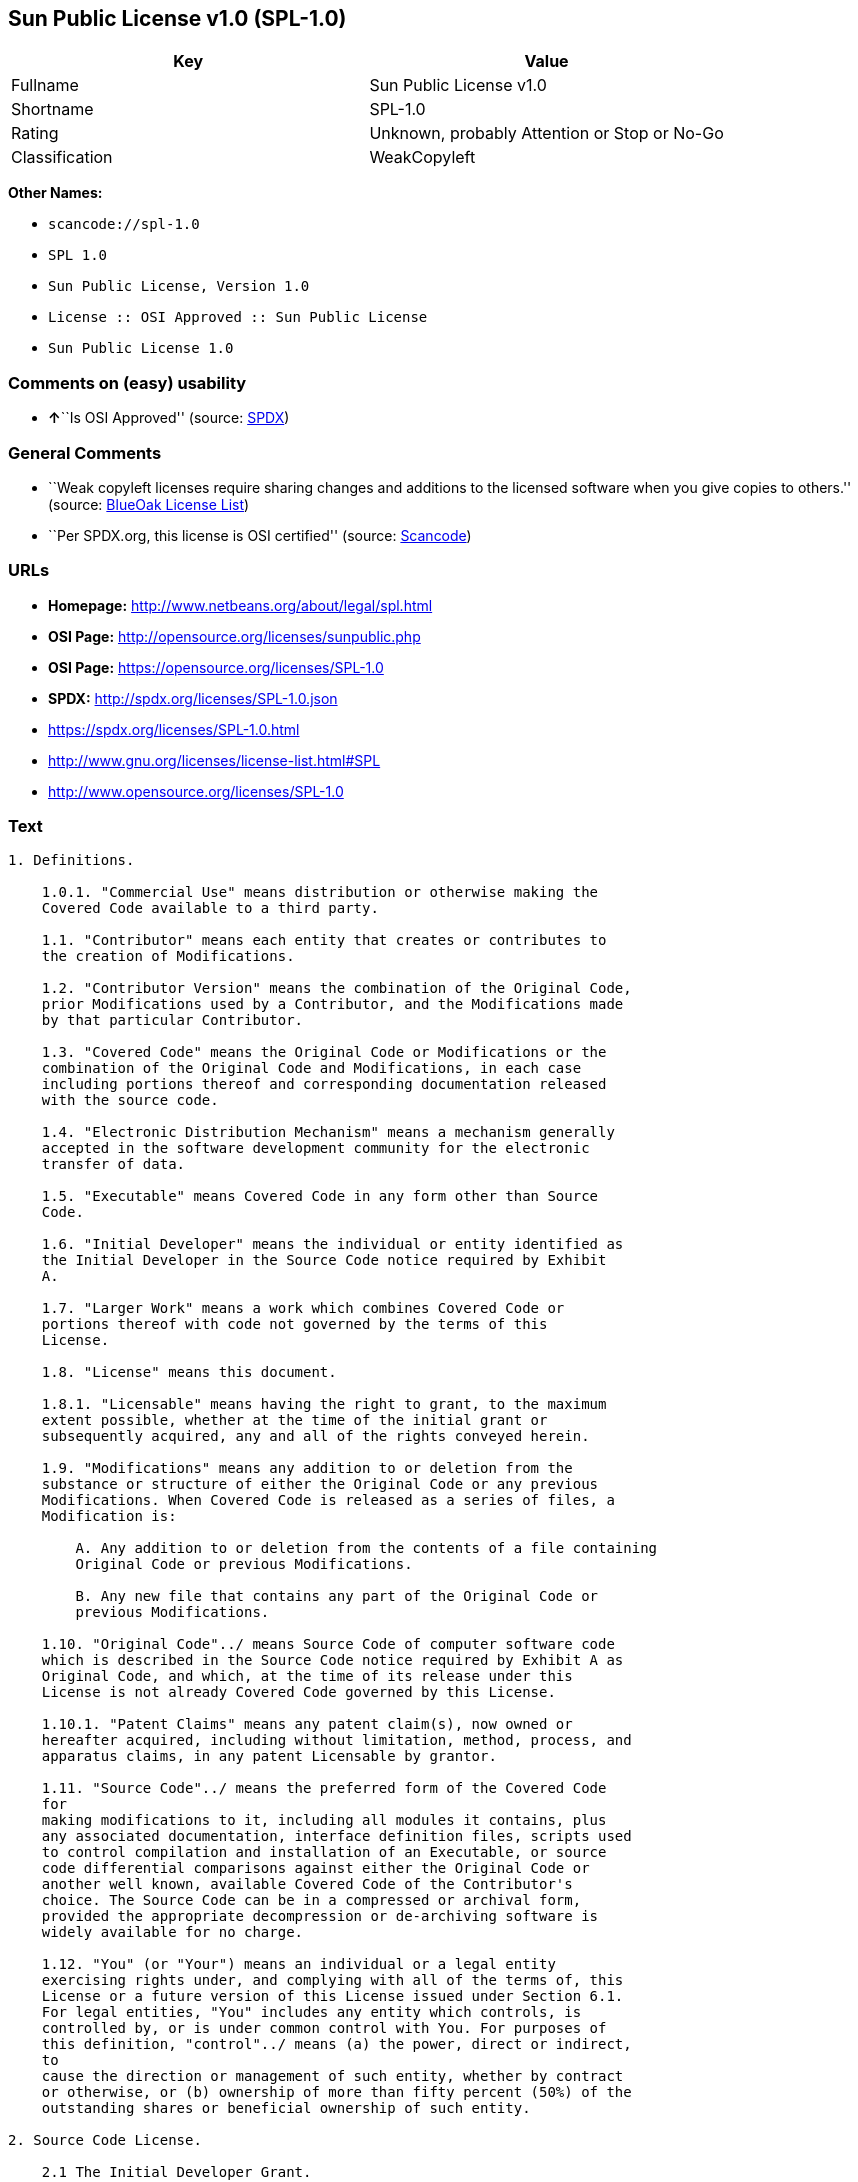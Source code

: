 == Sun Public License v1.0 (SPL-1.0)

[cols=",",options="header",]
|===
|Key |Value
|Fullname |Sun Public License v1.0
|Shortname |SPL-1.0
|Rating |Unknown, probably Attention or Stop or No-Go
|Classification |WeakCopyleft
|===

*Other Names:*

* `+scancode://spl-1.0+`
* `+SPL 1.0+`
* `+Sun Public License, Version 1.0+`
* `+License :: OSI Approved :: Sun Public License+`
* `+Sun Public License 1.0+`

=== Comments on (easy) usability

* **↑**``Is OSI Approved'' (source:
https://spdx.org/licenses/SPL-1.0.html[SPDX])

=== General Comments

* ``Weak copyleft licenses require sharing changes and additions to the
licensed software when you give copies to others.'' (source:
https://blueoakcouncil.org/copyleft[BlueOak License List])
* ``Per SPDX.org, this license is OSI certified'' (source:
https://github.com/nexB/scancode-toolkit/blob/develop/src/licensedcode/data/licenses/spl-1.0.yml[Scancode])

=== URLs

* *Homepage:* http://www.netbeans.org/about/legal/spl.html
* *OSI Page:* http://opensource.org/licenses/sunpublic.php
* *OSI Page:* https://opensource.org/licenses/SPL-1.0
* *SPDX:* http://spdx.org/licenses/SPL-1.0.json
* https://spdx.org/licenses/SPL-1.0.html
* http://www.gnu.org/licenses/license-list.html#SPL
* http://www.opensource.org/licenses/SPL-1.0

=== Text

....
1. Definitions.

    1.0.1. "Commercial Use" means distribution or otherwise making the
    Covered Code available to a third party.

    1.1. "Contributor" means each entity that creates or contributes to
    the creation of Modifications.

    1.2. "Contributor Version" means the combination of the Original Code,
    prior Modifications used by a Contributor, and the Modifications made
    by that particular Contributor.

    1.3. "Covered Code" means the Original Code or Modifications or the
    combination of the Original Code and Modifications, in each case
    including portions thereof and corresponding documentation released
    with the source code.

    1.4. "Electronic Distribution Mechanism" means a mechanism generally
    accepted in the software development community for the electronic
    transfer of data.

    1.5. "Executable" means Covered Code in any form other than Source
    Code.

    1.6. "Initial Developer" means the individual or entity identified as
    the Initial Developer in the Source Code notice required by Exhibit
    A.

    1.7. "Larger Work" means a work which combines Covered Code or
    portions thereof with code not governed by the terms of this
    License.

    1.8. "License" means this document.

    1.8.1. "Licensable" means having the right to grant, to the maximum
    extent possible, whether at the time of the initial grant or
    subsequently acquired, any and all of the rights conveyed herein.

    1.9. "Modifications" means any addition to or deletion from the
    substance or structure of either the Original Code or any previous
    Modifications. When Covered Code is released as a series of files, a
    Modification is:

        A. Any addition to or deletion from the contents of a file containing
        Original Code or previous Modifications.

        B. Any new file that contains any part of the Original Code or
        previous Modifications.

    1.10. "Original Code"../ means Source Code of computer software code
    which is described in the Source Code notice required by Exhibit A as
    Original Code, and which, at the time of its release under this
    License is not already Covered Code governed by this License.

    1.10.1. "Patent Claims" means any patent claim(s), now owned or
    hereafter acquired, including without limitation, method, process, and
    apparatus claims, in any patent Licensable by grantor.

    1.11. "Source Code"../ means the preferred form of the Covered Code
    for
    making modifications to it, including all modules it contains, plus
    any associated documentation, interface definition files, scripts used
    to control compilation and installation of an Executable, or source
    code differential comparisons against either the Original Code or
    another well known, available Covered Code of the Contributor's
    choice. The Source Code can be in a compressed or archival form,
    provided the appropriate decompression or de-archiving software is
    widely available for no charge.

    1.12. "You" (or "Your") means an individual or a legal entity
    exercising rights under, and complying with all of the terms of, this
    License or a future version of this License issued under Section 6.1.
    For legal entities, "You" includes any entity which controls, is
    controlled by, or is under common control with You. For purposes of
    this definition, "control"../ means (a) the power, direct or indirect,
    to
    cause the direction or management of such entity, whether by contract
    or otherwise, or (b) ownership of more than fifty percent (50%) of the
    outstanding shares or beneficial ownership of such entity.

2. Source Code License.

    2.1 The Initial Developer Grant.

        The Initial Developer hereby grants You a world-wide, royalty-free,
        non-exclusive license, subject to third party intellectual property
        claims:

        (a) under intellectual property rights (other than patent or
        trademark) Licensable by Initial Developer to use, reproduce, modify,
        display, perform, sublicense and distribute the Original Code (or
        portions thereof) with or without Modifications, and/or as part of a
        Larger Work; and

        (b) under Patent Claims infringed by the making, using or selling of
        Original Code, to make, have made, use, practice, sell, and offer for
        sale, and/or otherwise dispose of the Original Code (or portions
        thereof).

        (c) the licenses granted in this Section 2.1(a) and (b) are effective
        on the date Initial Developer first distributes Original Code under
        the terms of this License.

        (d) Notwithstanding Section 2.1(b) above, no patent license is
        granted: 1) for code that You delete from the Original Code; 2)
        separate from the Original Code; or 3) for infringements caused
        by:

        i) the modification of the Original Code or ii) the combination of the
        Original Code with other software or devices.

    2.2. Contributor Grant.

        Subject to third party intellectual property claims, each Contributor
        hereby grants You a world-wide, royalty-free, non-exclusive license

            (a) under intellectual property rights (other than patent
            or
            trademark) Licensable by Contributor, to use, reproduce, modify,
            display, perform, sublicense and distribute the Modifications created
            by such Contributor (or portions thereof) either on an unmodified
            basis, with other Modifications, as Covered Code and/or as part of a
            Larger Work; and

            b) under Patent Claims infringed by the making, using, or selling of
            Modifications made by that Contributor either alone and/or in
            combination with its Contributor Version (or portions of such
            combination), to make, use, sell, offer for sale, have made, and/or
            otherwise dispose of: 1) Modifications made by that Contributor (or
            portions thereof); and 2) the combination of Modifications made by
            that Contributor with its Contributor Version (or portions of such
            combination).

            (c) the licenses granted in Sections 2.2(a) and 2.2(b) are effective
            on the date Contributor first makes Commercial Use of the Covered
            Code.

            (d) notwithstanding Section 2.2(b) above, no patent license is
            granted: 1) for any code that Contributor has deleted from the
            Contributor Version; 2) separate from the Contributor Version; 3) for
            infringements caused by: i) third party modifications of Contributor
            Version or ii) the combination of Modifications made by that
            Contributor with other software (except as part of the Contributor
            Version) or other devices; or 4) under Patent Claims infringed by
            Covered Code in the absence of Modifications made by that
            Contributor.

    3. Distribution Obligations.

        3.1. Application of License.

        The Modifications which You create or to which You contribute are
        governed by the terms of this License, including without limitation
        Section 2.2. The Source Code version of Covered Code may be
        distributed only under the terms of this License or a future version
        of this License released under Section 6.1, and You must include a
        copy of this License with every copy of the Source Code You
        distribute. You may not offer or impose any terms on any Source Code
        version that alters or restricts the applicable version of this
        License or the recipients' rights hereunder. However, You may include
        an additional document offering the additional rights described in
        Section 3.5.

        3.2. Availability of Source Code.

        Any Modification which You create or to which You contribute must be
        made available in Source Code form under the terms of this License
        either on the same media as an Executable version or via an accepted
        Electronic Distribution Mechanism to anyone to whom you made an
        Executable version available; and if made available via Electronic
        Distribution Mechanism, must remain available for at least twelve (12)
        months after the date it initially became available, or at least six
        (6) months after a subsequent version of that particular Modification
        has been made available to such recipients. You are responsible for
        ensuring that the Source Code version remains available even if the
        Electronic Distribution Mechanism is maintained by a third party.

        3.3. Description of Modifications.

        You must cause all Covered Code to which You contribute to contain a
        file documenting the changes You made to create that Covered Code and
        the date of any change. You must include a prominent statement that
        the Modification is derived, directly or indirectly, from Original
        Code provided by the Initial Developer and including the name of the
        Initial Developer in (a) the Source Code, and (b) in any notice in an
        Executable version or related documentation in which You describe the
        origin or ownership of the Covered Code.

        3.4. Intellectual Property Matters.

            (a) Third Party Claims.

            If Contributor has knowledge that a license under a third party's
            intellectual property rights is required to exercise the rights
            granted by such Contributor under Sections 2.1 or 2.2, Contributor
            must include a text file with the Source Code distribution titled
            "../LEGAL'' which describes the claim and the party making the claim in
            sufficient detail that a recipient will know whom to contact. If
            Contributor obtains such knowledge after the Modification is made
            available as described in Section 3.2, Contributor shall promptly
            modify the LEGAL file in all copies Contributor makes available
            thereafter and shall take other steps (such as notifying appropriate
            mailing lists or newsgroups) reasonably calculated to inform those who
            received the Covered Code that new knowledge has been obtained.

            (b) Contributor APIs.

            If Contributor's Modifications include an application programming
            interface ("API"../) and Contributor has knowledge of patent licenses
            which are reasonably necessary to implement that API, Contributor must
            also include this information in the LEGAL file.

            (c) Representations.

            Contributor represents that, except as disclosed pursuant to Section
            3.4(a) above, Contributor believes that Contributor's Modifications
            are Contributor's original creation(s) and/or Contributor has
            sufficient rights to grant the rights conveyed by this
            License

            .

        3.5. Required Notices.

        You must duplicate the notice in Exhibit A in each file of the Source
        Code. If it is not possible to put such notice in a particular Source
        Code file due to its structure, then You must include such notice in a
        location (such as a relevant directory) where a user would be likely
        to look for such a notice. If You created one or more Modification(s)
        You may add your name as a Contributor to the notice described in
        Exhibit A. You must also duplicate this License in any documentation
        for the Source Code where You describe recipients' rights or ownership
        rights relating to Covered Code. You may choose to offer, and to
        charge a fee for, warranty, support, indemnity or liability
        obligations to one or more recipients of Covered Code. However, You
        may do so only on Your own behalf, and not on behalf of the Initial
        Developer or any Contributor. You must make it absolutely clear than
        any such warranty, support, indemnity or liability obligation is
        offered by You alone, and You hereby agree to indemnify the Initial
        Developer and every Contributor for any liability incurred by the
        Initial Developer or such Contributor as a result of warranty,
        support, indemnity or liability terms You offer.

        3.6. Distribution of Executable Versions.

        You may distribute Covered Code in Executable form only if the
        requirements of Section 3.1-3.5 have been met for that Covered Code,
        and if You include a notice stating that the Source Code version of
        the Covered Code is available under the terms of this License,
        including a description of how and where You have fulfilled the
        obligations of Section 3.2. The notice must be conspicuously included
        in any notice in an Executable version, related documentation or
        collateral in which You describe recipients' rights relating to the
        Covered Code. You may distribute the Executable version of Covered
        Code or ownership rights under a license of Your choice, which may
        contain terms different from this License, provided that You are in
        compliance with the terms of this License and that the license for the
        Executable version does not attempt to limit or alter the recipient's
        rights in the Source Code version from the rights set forth in this
        License. If You distribute the Executable version under a different
        license You must make it absolutely clear that any terms which differ
        from this License are offered by You alone, not by the Initial
        Developer or any Contributor. You hereby agree to indemnify the
        Initial Developer and every Contributor for any liability incurred by
        the Initial Developer or such Contributor as a result of any such
        terms You offer.

        3.7. Larger Works.

        You may create a Larger Work by combining Covered Code with other
        code
        not governed by the terms of this License and distribute the Larger
        Work as a single product. In such a case, You must make sure the
        requirements of this License are fulfilled for the Covered Code.

    4. Inability to Comply Due to Statute or Regulation.

    If it is impossible for You to comply with any of the terms of this
    License with respect to some or all of the Covered Code due to
    statute, judicial order, or regulation then You must: (a) comply with
    the terms of this License to the maximum extent possible; and (b)
    describe the limitations and the code they affect. Such description
    must be included in the LEGAL file described in Section 3.4 and must
    be included with all distributions of the Source Code. Except to the
    extent prohibited by statute or regulation, such description must be
    sufficiently detailed for a recipient of ordinary skill to be able to
    understand it.

    5. Application of this License.

    This License applies to code to which the Initial Developer has
    attached the notice in Exhibit A and to related Covered Code.

    6. Versions of the License.

        6.1. New Versions.

        Sun Microsystems, Inc. ("Sun") may publish revised and/or new versions
        of the License from time to time. Each version will be given a
        distinguishing version number.

        6.2. Effect of New Versions.

        Once Covered Code has been published under a particular version of
        the
        License, You may always continue to use it under the terms of that
        version. You may also choose to use such Covered Code under the terms
        of any subsequent version of the License published by Sun. No one
        other than Sun has the right to modify the terms applicable to Covered
        Code created under this License.

        6.3. Derivative Works.

        If You create or use a modified version of this License (which you
        may
        only do in order to apply it to code which is not already Covered Code
        governed by this License), You must: (a) rename Your license so that
        the phrases "Sun," "Sun Public License," or "SPL"../ or any confusingly
        similar phrase do not appear in your license (except to note that your
        license differs from this License) and (b) otherwise make it clear
        that Your version of the license contains terms which differ from the
        Sun Public License. (Filling in the name of the Initial Developer,
        Original Code or Contributor in the notice described in Exhibit A
        shall not of themselves be deemed to be modifications of this
        License.)

    7. DISCLAIMER OF WARRANTY.

    COVERED CODE IS PROVIDED UNDER THIS LICENSE ON AN "../AS IS'' BASIS,
    WITHOUT WARRANTY OF ANY KIND, EITHER EXPRESSED OR IMPLIED, INCLUDING,
    WITHOUT LIMITATION, WARRANTIES THAT THE COVERED CODE IS FREE OF
    DEFECTS, MERCHANTABLE, FIT FOR A PARTICULAR PURPOSE OR NON-INFRINGING.
    THE ENTIRE RISK AS TO THE QUALITY AND PERFORMANCE OF THE COVERED CODE
    IS WITH YOU. SHOULD ANY COVERED CODE PROVE DEFECTIVE IN ANY RESPECT,
    YOU (NOT THE INITIAL DEVELOPER OR ANY OTHER CONTRIBUTOR) ASSUME THE
    COST OF ANY NECESSARY SERVICING, REPAIR OR CORRECTION. THIS DISCLAIMER
    OF WARRANTY CONSTITUTES AN ESSENTIAL PART OF THIS LICENSE. NO USE OF
    ANY COVERED CODE IS AUTHORIZED HEREUNDER EXCEPT UNDER THIS
    DISCLAIMER.

    8. TERMINATION.

        8.1. This License and the rights granted hereunder will terminate
        automatically if You fail to comply with terms herein and fail to cure
        such breach within 30 days of becoming aware of the breach. All
        sublicenses to the Covered Code which are properly granted shall
        survive any termination of this License. Provisions which, by their
        nature, must remain in effect beyond the termination of this License
        shall survive.

        8.2. If You initiate litigation by asserting a patent infringement
        claim (excluding declaratory judgment actions) against Initial Developer
        or a Contributor (the Initial Developer or Contributor against whom
        You file such action is referred to as "Participant") alleging
        that:

            (a) such Participant's Contributor Version directly or indirectly
            infringes any patent, then any and all rights granted by such
            Participant to You under Sections 2.1 and/or 2.2 of this License
            shall, upon 60 days notice from Participant terminate prospectively,
            unless if within 60 days after receipt of notice You either: (i)
            agree in writing to pay Participant a mutually agreeable reasonable
            royalty for Your past and future use of Modifications made by such
            Participant, or (ii) withdraw Your litigation claim with respect to
            the Contributor Version against such Participant. If within 60 days
            of notice, a reasonable royalty and payment arrangement are not
            mutually agreed upon in writing by the parties or the litigation claim
            is not withdrawn, the rights granted by Participant to You under
            Sections 2.1 and/or 2.2 automatically terminate at the expiration of
            the 60 day notice period specified above.

            (b) any software, hardware, or device, other than such Participant's
            Contributor Version, directly or indirectly infringes any patent, then
            any rights granted to You by such Participant under Sections 2.1(b)
            and 2.2(b) are revoked effective as of the date You first made, used,
            sold, distributed, or had made, Modifications made by that
            Participant.

        8.3. If You assert a patent infringement claim against Participant
        alleging that such Participant's Contributor Version directly or
        indirectly infringes any patent where such claim is resolved (such as
        by license or settlement) prior to the initiation of patent
        infringement litigation, then the reasonable value of the licenses
        granted by such Participant under Sections 2.1 or 2.2 shall be taken
        into account in determining the amount or value of any payment or
        license.

        8.4. In the event of termination under Sections 8.1 or 8.2 above,
        all
        end user license agreements (excluding distributors and resellers)
        which have been validly granted by You or any distributor hereunder
        prior to termination shall survive termination.

    9. LIMITATION OF LIABILITY.

    UNDER NO CIRCUMSTANCES AND UNDER NO LEGAL THEORY, WHETHER TORT
    (INCLUDING NEGLIGENCE), CONTRACT, OR OTHERWISE, SHALL YOU, THE INITIAL
    DEVELOPER, ANY OTHER CONTRIBUTOR, OR ANY DISTRIBUTOR OF COVERED CODE,
    OR ANY SUPPLIER OF ANY OF SUCH PARTIES, BE LIABLE TO ANY PERSON FOR
    ANY INDIRECT, SPECIAL, INCIDENTAL, OR CONSEQUENTIAL DAMAGES OF ANY
    CHARACTER INCLUDING, WITHOUT LIMITATION, DAMAGES FOR LOSS OF GOODWILL,
    WORK STOPPAGE, COMPUTER FAILURE OR MALFUNCTION, OR ANY AND ALL OTHER
    COMMERCIAL DAMAGES OR LOSSES, EVEN IF SUCH PARTY SHALL HAVE BEEN
    INFORMED OF THE POSSIBILITY OF SUCH DAMAGES. THIS LIMITATION OF
    LIABILITY SHALL NOT APPLY TO LIABILITY FOR DEATH OR PERSONAL INJURY
    RESULTING FROM SUCH PARTY'S NEGLIGENCE TO THE EXTENT APPLICABLE LAW
    PROHIBITS SUCH LIMITATION. SOME JURISDICTIONS DO NOT ALLOW THE
    EXCLUSION OR LIMITATION OF INCIDENTAL OR CONSEQUENTIAL DAMAGES, SO
    THIS EXCLUSION AND LIMITATION MAY NOT APPLY TO YOU.

    10. U.S. GOVERNMENT END USERS.

    The Covered Code is a "commercial item," as that term is defined in
    48
    C.F.R. 2.101 (Oct. 1995), consisting of "commercial computer software"
    and "commercial computer software documentation,"../ as such terms are
    used in 48 C.F.R. 12.212 (Sept. 1995). Consistent with 48 C.F.R.
    12.212 and 48 C.F.R. 227.7202-1 through 227.7202-4 (June 1995), all
    U.S. Government End Users acquire Covered Code with only those rights
    set forth herein.

    11. MISCELLANEOUS.

    This License represents the complete agreement concerning subject
    matter hereof. If any provision of this License is held to be
    unenforceable, such provision shall be reformed only to the extent
    necessary to make it enforceable. This License shall be governed by
    California law provisions (except to the extent applicable law, if
    any, provides otherwise), excluding its conflict-of-law provisions.
    With respect to disputes in which at least one party is a citizen of,
    or an entity chartered or registered to do business in the United
    States of America, any litigation relating to this License shall be
    subject to the jurisdiction of the Federal Courts of the Northern
    District of California, with venue lying in Santa Clara County,
    California, with the losing party responsible for costs, including
    without limitation, court costs and reasonable attorneys' fees and
    expenses. The application of the United Nations Convention on
    Contracts for the International Sale of Goods is expressly excluded.
    Any law or regulation which provides that the language of a contract
    shall be construed against the drafter shall not apply to this
    License.

    12. RESPONSIBILITY FOR CLAIMS.

    As between Initial Developer and the Contributors, each party is
    responsible for claims and damages arising, directly or indirectly,
    out of its utilization of rights under this License and You agree to
    work with Initial Developer and Contributors to distribute such
    responsibility on an equitable basis. Nothing herein is intended or
    shall be deemed to constitute any admission of liability.

    13. MULTIPLE-LICENSED CODE.

    Initial Developer may designate portions of the Covered Code as
    ?Multiple-Licensed?. ?Multiple-Licensed? means that the Initial
    Developer permits you to utilize portions of the Covered Code under
    Your choice of the alternative licenses, if any, specified by the
    Initial Developer in the file described in Exhibit A.

    Exhibit A -Sun Public License Notice.

        The contents of this file are subject to the Sun Public License

        Version 1.0 (the License); you may not use this file except in

        compliance with the License. A copy of the License is available at

        http://www.sun.com/

        The Original Code is  . The Initial Developer of the

        Original Code is  . Portions created by   are Copyright

        (C) . All Rights Reserved.

        Contributor(s):  .

        Alternatively, the contents of this file may be used under the terms

        of the   license (the ?[   ] License?), in which case the

        provisions of [ ] License are applicable instead of those above.

        If you wish to allow use of your version of this file only under the

        terms of the [ ] License and not to allow others to use your

        version of this file under the SPL, indicate your decision by deleting

        the provisions above and replace them with the notice and other

        provisions required by the [   ] License. If you do not delete the

        provisions above, a recipient may use your version of this file under

        either the SPL or the [   ] License.

        [NOTE: The text of this Exhibit A may differ slightly from the text of

        the notices in the Source Code files of the Original Code. You should

        use the text of this Exhibit A rather than the text found in the

        Original Code Source Code for Your Modifications.]
....

'''''

=== Raw Data

* SPDX
* BlueOak License List
* OpenChainPolicyTemplate
* Scancode
* OpenSourceInitiative
* Open Knowledge International

....
{
    "__impliedNames": [
        "SPL-1.0",
        "Sun Public License v1.0",
        "scancode://spl-1.0",
        "SPL 1.0",
        "Sun Public License, Version 1.0",
        "License :: OSI Approved :: Sun Public License",
        "Sun Public License 1.0"
    ],
    "__impliedId": "SPL-1.0",
    "__impliedAmbiguousNames": [
        "Sun Public License v1.0"
    ],
    "__impliedComments": [
        [
            "BlueOak License List",
            [
                "Weak copyleft licenses require sharing changes and additions to the licensed software when you give copies to others."
            ]
        ],
        [
            "Scancode",
            [
                "Per SPDX.org, this license is OSI certified"
            ]
        ]
    ],
    "facts": {
        "Open Knowledge International": {
            "is_generic": null,
            "status": "active",
            "domain_software": true,
            "url": "https://opensource.org/licenses/SPL-1.0",
            "maintainer": "",
            "od_conformance": "not reviewed",
            "_sourceURL": "https://github.com/okfn/licenses/blob/master/licenses.csv",
            "domain_data": false,
            "osd_conformance": "approved",
            "id": "SPL-1.0",
            "title": "Sun Public License 1.0",
            "_implications": {
                "__impliedNames": [
                    "SPL-1.0",
                    "Sun Public License 1.0"
                ],
                "__impliedId": "SPL-1.0",
                "__impliedURLs": [
                    [
                        null,
                        "https://opensource.org/licenses/SPL-1.0"
                    ]
                ]
            },
            "domain_content": false
        },
        "SPDX": {
            "isSPDXLicenseDeprecated": false,
            "spdxFullName": "Sun Public License v1.0",
            "spdxDetailsURL": "http://spdx.org/licenses/SPL-1.0.json",
            "_sourceURL": "https://spdx.org/licenses/SPL-1.0.html",
            "spdxLicIsOSIApproved": true,
            "spdxSeeAlso": [
                "https://opensource.org/licenses/SPL-1.0"
            ],
            "_implications": {
                "__impliedNames": [
                    "SPL-1.0",
                    "Sun Public License v1.0"
                ],
                "__impliedId": "SPL-1.0",
                "__impliedJudgement": [
                    [
                        "SPDX",
                        {
                            "tag": "PositiveJudgement",
                            "contents": "Is OSI Approved"
                        }
                    ]
                ],
                "__isOsiApproved": true,
                "__impliedURLs": [
                    [
                        "SPDX",
                        "http://spdx.org/licenses/SPL-1.0.json"
                    ],
                    [
                        null,
                        "https://opensource.org/licenses/SPL-1.0"
                    ]
                ]
            },
            "spdxLicenseId": "SPL-1.0"
        },
        "Scancode": {
            "otherUrls": [
                "http://www.gnu.org/licenses/license-list.html#SPL",
                "http://www.opensource.org/licenses/SPL-1.0",
                "https://opensource.org/licenses/SPL-1.0"
            ],
            "homepageUrl": "http://www.netbeans.org/about/legal/spl.html",
            "shortName": "SPL 1.0",
            "textUrls": null,
            "text": "1. Definitions.\n\n    1.0.1. \"Commercial Use\" means distribution or otherwise making the\n    Covered Code available to a third party.\n\n    1.1. \"Contributor\" means each entity that creates or contributes to\n    the creation of Modifications.\n\n    1.2. \"Contributor Version\" means the combination of the Original Code,\n    prior Modifications used by a Contributor, and the Modifications made\n    by that particular Contributor.\n\n    1.3. \"Covered Code\" means the Original Code or Modifications or the\n    combination of the Original Code and Modifications, in each case\n    including portions thereof and corresponding documentation released\n    with the source code.\n\n    1.4. \"Electronic Distribution Mechanism\" means a mechanism generally\n    accepted in the software development community for the electronic\n    transfer of data.\n\n    1.5. \"Executable\" means Covered Code in any form other than Source\n    Code.\n\n    1.6. \"Initial Developer\" means the individual or entity identified as\n    the Initial Developer in the Source Code notice required by Exhibit\n    A.\n\n    1.7. \"Larger Work\" means a work which combines Covered Code or\n    portions thereof with code not governed by the terms of this\n    License.\n\n    1.8. \"License\" means this document.\n\n    1.8.1. \"Licensable\" means having the right to grant, to the maximum\n    extent possible, whether at the time of the initial grant or\n    subsequently acquired, any and all of the rights conveyed herein.\n\n    1.9. \"Modifications\" means any addition to or deletion from the\n    substance or structure of either the Original Code or any previous\n    Modifications. When Covered Code is released as a series of files, a\n    Modification is:\n\n        A. Any addition to or deletion from the contents of a file containing\n        Original Code or previous Modifications.\n\n        B. Any new file that contains any part of the Original Code or\n        previous Modifications.\n\n    1.10. \"Original Code\"../ means Source Code of computer software code\n    which is described in the Source Code notice required by Exhibit A as\n    Original Code, and which, at the time of its release under this\n    License is not already Covered Code governed by this License.\n\n    1.10.1. \"Patent Claims\" means any patent claim(s), now owned or\n    hereafter acquired, including without limitation, method, process, and\n    apparatus claims, in any patent Licensable by grantor.\n\n    1.11. \"Source Code\"../ means the preferred form of the Covered Code\n    for\n    making modifications to it, including all modules it contains, plus\n    any associated documentation, interface definition files, scripts used\n    to control compilation and installation of an Executable, or source\n    code differential comparisons against either the Original Code or\n    another well known, available Covered Code of the Contributor's\n    choice. The Source Code can be in a compressed or archival form,\n    provided the appropriate decompression or de-archiving software is\n    widely available for no charge.\n\n    1.12. \"You\" (or \"Your\") means an individual or a legal entity\n    exercising rights under, and complying with all of the terms of, this\n    License or a future version of this License issued under Section 6.1.\n    For legal entities, \"You\" includes any entity which controls, is\n    controlled by, or is under common control with You. For purposes of\n    this definition, \"control\"../ means (a) the power, direct or indirect,\n    to\n    cause the direction or management of such entity, whether by contract\n    or otherwise, or (b) ownership of more than fifty percent (50%) of the\n    outstanding shares or beneficial ownership of such entity.\n\n2. Source Code License.\n\n    2.1 The Initial Developer Grant.\n\n        The Initial Developer hereby grants You a world-wide, royalty-free,\n        non-exclusive license, subject to third party intellectual property\n        claims:\n\n        (a) under intellectual property rights (other than patent or\n        trademark) Licensable by Initial Developer to use, reproduce, modify,\n        display, perform, sublicense and distribute the Original Code (or\n        portions thereof) with or without Modifications, and/or as part of a\n        Larger Work; and\n\n        (b) under Patent Claims infringed by the making, using or selling of\n        Original Code, to make, have made, use, practice, sell, and offer for\n        sale, and/or otherwise dispose of the Original Code (or portions\n        thereof).\n\n        (c) the licenses granted in this Section 2.1(a) and (b) are effective\n        on the date Initial Developer first distributes Original Code under\n        the terms of this License.\n\n        (d) Notwithstanding Section 2.1(b) above, no patent license is\n        granted: 1) for code that You delete from the Original Code; 2)\n        separate from the Original Code; or 3) for infringements caused\n        by:\n\n        i) the modification of the Original Code or ii) the combination of the\n        Original Code with other software or devices.\n\n    2.2. Contributor Grant.\n\n        Subject to third party intellectual property claims, each Contributor\n        hereby grants You a world-wide, royalty-free, non-exclusive license\n\n            (a) under intellectual property rights (other than patent\n            or\n            trademark) Licensable by Contributor, to use, reproduce, modify,\n            display, perform, sublicense and distribute the Modifications created\n            by such Contributor (or portions thereof) either on an unmodified\n            basis, with other Modifications, as Covered Code and/or as part of a\n            Larger Work; and\n\n            b) under Patent Claims infringed by the making, using, or selling of\n            Modifications made by that Contributor either alone and/or in\n            combination with its Contributor Version (or portions of such\n            combination), to make, use, sell, offer for sale, have made, and/or\n            otherwise dispose of: 1) Modifications made by that Contributor (or\n            portions thereof); and 2) the combination of Modifications made by\n            that Contributor with its Contributor Version (or portions of such\n            combination).\n\n            (c) the licenses granted in Sections 2.2(a) and 2.2(b) are effective\n            on the date Contributor first makes Commercial Use of the Covered\n            Code.\n\n            (d) notwithstanding Section 2.2(b) above, no patent license is\n            granted: 1) for any code that Contributor has deleted from the\n            Contributor Version; 2) separate from the Contributor Version; 3) for\n            infringements caused by: i) third party modifications of Contributor\n            Version or ii) the combination of Modifications made by that\n            Contributor with other software (except as part of the Contributor\n            Version) or other devices; or 4) under Patent Claims infringed by\n            Covered Code in the absence of Modifications made by that\n            Contributor.\n\n    3. Distribution Obligations.\n\n        3.1. Application of License.\n\n        The Modifications which You create or to which You contribute are\n        governed by the terms of this License, including without limitation\n        Section 2.2. The Source Code version of Covered Code may be\n        distributed only under the terms of this License or a future version\n        of this License released under Section 6.1, and You must include a\n        copy of this License with every copy of the Source Code You\n        distribute. You may not offer or impose any terms on any Source Code\n        version that alters or restricts the applicable version of this\n        License or the recipients' rights hereunder. However, You may include\n        an additional document offering the additional rights described in\n        Section 3.5.\n\n        3.2. Availability of Source Code.\n\n        Any Modification which You create or to which You contribute must be\n        made available in Source Code form under the terms of this License\n        either on the same media as an Executable version or via an accepted\n        Electronic Distribution Mechanism to anyone to whom you made an\n        Executable version available; and if made available via Electronic\n        Distribution Mechanism, must remain available for at least twelve (12)\n        months after the date it initially became available, or at least six\n        (6) months after a subsequent version of that particular Modification\n        has been made available to such recipients. You are responsible for\n        ensuring that the Source Code version remains available even if the\n        Electronic Distribution Mechanism is maintained by a third party.\n\n        3.3. Description of Modifications.\n\n        You must cause all Covered Code to which You contribute to contain a\n        file documenting the changes You made to create that Covered Code and\n        the date of any change. You must include a prominent statement that\n        the Modification is derived, directly or indirectly, from Original\n        Code provided by the Initial Developer and including the name of the\n        Initial Developer in (a) the Source Code, and (b) in any notice in an\n        Executable version or related documentation in which You describe the\n        origin or ownership of the Covered Code.\n\n        3.4. Intellectual Property Matters.\n\n            (a) Third Party Claims.\n\n            If Contributor has knowledge that a license under a third party's\n            intellectual property rights is required to exercise the rights\n            granted by such Contributor under Sections 2.1 or 2.2, Contributor\n            must include a text file with the Source Code distribution titled\n            \"../LEGAL'' which describes the claim and the party making the claim in\n            sufficient detail that a recipient will know whom to contact. If\n            Contributor obtains such knowledge after the Modification is made\n            available as described in Section 3.2, Contributor shall promptly\n            modify the LEGAL file in all copies Contributor makes available\n            thereafter and shall take other steps (such as notifying appropriate\n            mailing lists or newsgroups) reasonably calculated to inform those who\n            received the Covered Code that new knowledge has been obtained.\n\n            (b) Contributor APIs.\n\n            If Contributor's Modifications include an application programming\n            interface (\"API\"../) and Contributor has knowledge of patent licenses\n            which are reasonably necessary to implement that API, Contributor must\n            also include this information in the LEGAL file.\n\n            (c) Representations.\n\n            Contributor represents that, except as disclosed pursuant to Section\n            3.4(a) above, Contributor believes that Contributor's Modifications\n            are Contributor's original creation(s) and/or Contributor has\n            sufficient rights to grant the rights conveyed by this\n            License\n\n            .\n\n        3.5. Required Notices.\n\n        You must duplicate the notice in Exhibit A in each file of the Source\n        Code. If it is not possible to put such notice in a particular Source\n        Code file due to its structure, then You must include such notice in a\n        location (such as a relevant directory) where a user would be likely\n        to look for such a notice. If You created one or more Modification(s)\n        You may add your name as a Contributor to the notice described in\n        Exhibit A. You must also duplicate this License in any documentation\n        for the Source Code where You describe recipients' rights or ownership\n        rights relating to Covered Code. You may choose to offer, and to\n        charge a fee for, warranty, support, indemnity or liability\n        obligations to one or more recipients of Covered Code. However, You\n        may do so only on Your own behalf, and not on behalf of the Initial\n        Developer or any Contributor. You must make it absolutely clear than\n        any such warranty, support, indemnity or liability obligation is\n        offered by You alone, and You hereby agree to indemnify the Initial\n        Developer and every Contributor for any liability incurred by the\n        Initial Developer or such Contributor as a result of warranty,\n        support, indemnity or liability terms You offer.\n\n        3.6. Distribution of Executable Versions.\n\n        You may distribute Covered Code in Executable form only if the\n        requirements of Section 3.1-3.5 have been met for that Covered Code,\n        and if You include a notice stating that the Source Code version of\n        the Covered Code is available under the terms of this License,\n        including a description of how and where You have fulfilled the\n        obligations of Section 3.2. The notice must be conspicuously included\n        in any notice in an Executable version, related documentation or\n        collateral in which You describe recipients' rights relating to the\n        Covered Code. You may distribute the Executable version of Covered\n        Code or ownership rights under a license of Your choice, which may\n        contain terms different from this License, provided that You are in\n        compliance with the terms of this License and that the license for the\n        Executable version does not attempt to limit or alter the recipient's\n        rights in the Source Code version from the rights set forth in this\n        License. If You distribute the Executable version under a different\n        license You must make it absolutely clear that any terms which differ\n        from this License are offered by You alone, not by the Initial\n        Developer or any Contributor. You hereby agree to indemnify the\n        Initial Developer and every Contributor for any liability incurred by\n        the Initial Developer or such Contributor as a result of any such\n        terms You offer.\n\n        3.7. Larger Works.\n\n        You may create a Larger Work by combining Covered Code with other\n        code\n        not governed by the terms of this License and distribute the Larger\n        Work as a single product. In such a case, You must make sure the\n        requirements of this License are fulfilled for the Covered Code.\n\n    4. Inability to Comply Due to Statute or Regulation.\n\n    If it is impossible for You to comply with any of the terms of this\n    License with respect to some or all of the Covered Code due to\n    statute, judicial order, or regulation then You must: (a) comply with\n    the terms of this License to the maximum extent possible; and (b)\n    describe the limitations and the code they affect. Such description\n    must be included in the LEGAL file described in Section 3.4 and must\n    be included with all distributions of the Source Code. Except to the\n    extent prohibited by statute or regulation, such description must be\n    sufficiently detailed for a recipient of ordinary skill to be able to\n    understand it.\n\n    5. Application of this License.\n\n    This License applies to code to which the Initial Developer has\n    attached the notice in Exhibit A and to related Covered Code.\n\n    6. Versions of the License.\n\n        6.1. New Versions.\n\n        Sun Microsystems, Inc. (\"Sun\") may publish revised and/or new versions\n        of the License from time to time. Each version will be given a\n        distinguishing version number.\n\n        6.2. Effect of New Versions.\n\n        Once Covered Code has been published under a particular version of\n        the\n        License, You may always continue to use it under the terms of that\n        version. You may also choose to use such Covered Code under the terms\n        of any subsequent version of the License published by Sun. No one\n        other than Sun has the right to modify the terms applicable to Covered\n        Code created under this License.\n\n        6.3. Derivative Works.\n\n        If You create or use a modified version of this License (which you\n        may\n        only do in order to apply it to code which is not already Covered Code\n        governed by this License), You must: (a) rename Your license so that\n        the phrases \"Sun,\" \"Sun Public License,\" or \"SPL\"../ or any confusingly\n        similar phrase do not appear in your license (except to note that your\n        license differs from this License) and (b) otherwise make it clear\n        that Your version of the license contains terms which differ from the\n        Sun Public License. (Filling in the name of the Initial Developer,\n        Original Code or Contributor in the notice described in Exhibit A\n        shall not of themselves be deemed to be modifications of this\n        License.)\n\n    7. DISCLAIMER OF WARRANTY.\n\n    COVERED CODE IS PROVIDED UNDER THIS LICENSE ON AN \"../AS IS'' BASIS,\n    WITHOUT WARRANTY OF ANY KIND, EITHER EXPRESSED OR IMPLIED, INCLUDING,\n    WITHOUT LIMITATION, WARRANTIES THAT THE COVERED CODE IS FREE OF\n    DEFECTS, MERCHANTABLE, FIT FOR A PARTICULAR PURPOSE OR NON-INFRINGING.\n    THE ENTIRE RISK AS TO THE QUALITY AND PERFORMANCE OF THE COVERED CODE\n    IS WITH YOU. SHOULD ANY COVERED CODE PROVE DEFECTIVE IN ANY RESPECT,\n    YOU (NOT THE INITIAL DEVELOPER OR ANY OTHER CONTRIBUTOR) ASSUME THE\n    COST OF ANY NECESSARY SERVICING, REPAIR OR CORRECTION. THIS DISCLAIMER\n    OF WARRANTY CONSTITUTES AN ESSENTIAL PART OF THIS LICENSE. NO USE OF\n    ANY COVERED CODE IS AUTHORIZED HEREUNDER EXCEPT UNDER THIS\n    DISCLAIMER.\n\n    8. TERMINATION.\n\n        8.1. This License and the rights granted hereunder will terminate\n        automatically if You fail to comply with terms herein and fail to cure\n        such breach within 30 days of becoming aware of the breach. All\n        sublicenses to the Covered Code which are properly granted shall\n        survive any termination of this License. Provisions which, by their\n        nature, must remain in effect beyond the termination of this License\n        shall survive.\n\n        8.2. If You initiate litigation by asserting a patent infringement\n        claim (excluding declaratory judgment actions) against Initial Developer\n        or a Contributor (the Initial Developer or Contributor against whom\n        You file such action is referred to as \"Participant\") alleging\n        that:\n\n            (a) such Participant's Contributor Version directly or indirectly\n            infringes any patent, then any and all rights granted by such\n            Participant to You under Sections 2.1 and/or 2.2 of this License\n            shall, upon 60 days notice from Participant terminate prospectively,\n            unless if within 60 days after receipt of notice You either: (i)\n            agree in writing to pay Participant a mutually agreeable reasonable\n            royalty for Your past and future use of Modifications made by such\n            Participant, or (ii) withdraw Your litigation claim with respect to\n            the Contributor Version against such Participant. If within 60 days\n            of notice, a reasonable royalty and payment arrangement are not\n            mutually agreed upon in writing by the parties or the litigation claim\n            is not withdrawn, the rights granted by Participant to You under\n            Sections 2.1 and/or 2.2 automatically terminate at the expiration of\n            the 60 day notice period specified above.\n\n            (b) any software, hardware, or device, other than such Participant's\n            Contributor Version, directly or indirectly infringes any patent, then\n            any rights granted to You by such Participant under Sections 2.1(b)\n            and 2.2(b) are revoked effective as of the date You first made, used,\n            sold, distributed, or had made, Modifications made by that\n            Participant.\n\n        8.3. If You assert a patent infringement claim against Participant\n        alleging that such Participant's Contributor Version directly or\n        indirectly infringes any patent where such claim is resolved (such as\n        by license or settlement) prior to the initiation of patent\n        infringement litigation, then the reasonable value of the licenses\n        granted by such Participant under Sections 2.1 or 2.2 shall be taken\n        into account in determining the amount or value of any payment or\n        license.\n\n        8.4. In the event of termination under Sections 8.1 or 8.2 above,\n        all\n        end user license agreements (excluding distributors and resellers)\n        which have been validly granted by You or any distributor hereunder\n        prior to termination shall survive termination.\n\n    9. LIMITATION OF LIABILITY.\n\n    UNDER NO CIRCUMSTANCES AND UNDER NO LEGAL THEORY, WHETHER TORT\n    (INCLUDING NEGLIGENCE), CONTRACT, OR OTHERWISE, SHALL YOU, THE INITIAL\n    DEVELOPER, ANY OTHER CONTRIBUTOR, OR ANY DISTRIBUTOR OF COVERED CODE,\n    OR ANY SUPPLIER OF ANY OF SUCH PARTIES, BE LIABLE TO ANY PERSON FOR\n    ANY INDIRECT, SPECIAL, INCIDENTAL, OR CONSEQUENTIAL DAMAGES OF ANY\n    CHARACTER INCLUDING, WITHOUT LIMITATION, DAMAGES FOR LOSS OF GOODWILL,\n    WORK STOPPAGE, COMPUTER FAILURE OR MALFUNCTION, OR ANY AND ALL OTHER\n    COMMERCIAL DAMAGES OR LOSSES, EVEN IF SUCH PARTY SHALL HAVE BEEN\n    INFORMED OF THE POSSIBILITY OF SUCH DAMAGES. THIS LIMITATION OF\n    LIABILITY SHALL NOT APPLY TO LIABILITY FOR DEATH OR PERSONAL INJURY\n    RESULTING FROM SUCH PARTY'S NEGLIGENCE TO THE EXTENT APPLICABLE LAW\n    PROHIBITS SUCH LIMITATION. SOME JURISDICTIONS DO NOT ALLOW THE\n    EXCLUSION OR LIMITATION OF INCIDENTAL OR CONSEQUENTIAL DAMAGES, SO\n    THIS EXCLUSION AND LIMITATION MAY NOT APPLY TO YOU.\n\n    10. U.S. GOVERNMENT END USERS.\n\n    The Covered Code is a \"commercial item,\" as that term is defined in\n    48\n    C.F.R. 2.101 (Oct. 1995), consisting of \"commercial computer software\"\n    and \"commercial computer software documentation,\"../ as such terms are\n    used in 48 C.F.R. 12.212 (Sept. 1995). Consistent with 48 C.F.R.\n    12.212 and 48 C.F.R. 227.7202-1 through 227.7202-4 (June 1995), all\n    U.S. Government End Users acquire Covered Code with only those rights\n    set forth herein.\n\n    11. MISCELLANEOUS.\n\n    This License represents the complete agreement concerning subject\n    matter hereof. If any provision of this License is held to be\n    unenforceable, such provision shall be reformed only to the extent\n    necessary to make it enforceable. This License shall be governed by\n    California law provisions (except to the extent applicable law, if\n    any, provides otherwise), excluding its conflict-of-law provisions.\n    With respect to disputes in which at least one party is a citizen of,\n    or an entity chartered or registered to do business in the United\n    States of America, any litigation relating to this License shall be\n    subject to the jurisdiction of the Federal Courts of the Northern\n    District of California, with venue lying in Santa Clara County,\n    California, with the losing party responsible for costs, including\n    without limitation, court costs and reasonable attorneys' fees and\n    expenses. The application of the United Nations Convention on\n    Contracts for the International Sale of Goods is expressly excluded.\n    Any law or regulation which provides that the language of a contract\n    shall be construed against the drafter shall not apply to this\n    License.\n\n    12. RESPONSIBILITY FOR CLAIMS.\n\n    As between Initial Developer and the Contributors, each party is\n    responsible for claims and damages arising, directly or indirectly,\n    out of its utilization of rights under this License and You agree to\n    work with Initial Developer and Contributors to distribute such\n    responsibility on an equitable basis. Nothing herein is intended or\n    shall be deemed to constitute any admission of liability.\n\n    13. MULTIPLE-LICENSED CODE.\n\n    Initial Developer may designate portions of the Covered Code as\n    ?Multiple-Licensed?. ?Multiple-Licensed? means that the Initial\n    Developer permits you to utilize portions of the Covered Code under\n    Your choice of the alternative licenses, if any, specified by the\n    Initial Developer in the file described in Exhibit A.\n\n    Exhibit A -Sun Public License Notice.\n\n        The contents of this file are subject to the Sun Public License\n\n        Version 1.0 (the License); you may not use this file except in\n\n        compliance with the License. A copy of the License is available at\n\n        http://www.sun.com/\n\n        The Original Code is  . The Initial Developer of the\n\n        Original Code is  . Portions created by   are Copyright\n\n        (C) . All Rights Reserved.\n\n        Contributor(s):  .\n\n        Alternatively, the contents of this file may be used under the terms\n\n        of the   license (the ?[   ] License?), in which case the\n\n        provisions of [ ] License are applicable instead of those above.\n\n        If you wish to allow use of your version of this file only under the\n\n        terms of the [ ] License and not to allow others to use your\n\n        version of this file under the SPL, indicate your decision by deleting\n\n        the provisions above and replace them with the notice and other\n\n        provisions required by the [   ] License. If you do not delete the\n\n        provisions above, a recipient may use your version of this file under\n\n        either the SPL or the [   ] License.\n\n        [NOTE: The text of this Exhibit A may differ slightly from the text of\n\n        the notices in the Source Code files of the Original Code. You should\n\n        use the text of this Exhibit A rather than the text found in the\n\n        Original Code Source Code for Your Modifications.]",
            "category": "Copyleft Limited",
            "osiUrl": "http://opensource.org/licenses/sunpublic.php",
            "owner": "Oracle (Sun)",
            "_sourceURL": "https://github.com/nexB/scancode-toolkit/blob/develop/src/licensedcode/data/licenses/spl-1.0.yml",
            "key": "spl-1.0",
            "name": "Sun Public License 1.0",
            "spdxId": "SPL-1.0",
            "notes": "Per SPDX.org, this license is OSI certified",
            "_implications": {
                "__impliedNames": [
                    "scancode://spl-1.0",
                    "SPL 1.0",
                    "SPL-1.0"
                ],
                "__impliedId": "SPL-1.0",
                "__impliedComments": [
                    [
                        "Scancode",
                        [
                            "Per SPDX.org, this license is OSI certified"
                        ]
                    ]
                ],
                "__impliedCopyleft": [
                    [
                        "Scancode",
                        "WeakCopyleft"
                    ]
                ],
                "__calculatedCopyleft": "WeakCopyleft",
                "__impliedText": "1. Definitions.\n\n    1.0.1. \"Commercial Use\" means distribution or otherwise making the\n    Covered Code available to a third party.\n\n    1.1. \"Contributor\" means each entity that creates or contributes to\n    the creation of Modifications.\n\n    1.2. \"Contributor Version\" means the combination of the Original Code,\n    prior Modifications used by a Contributor, and the Modifications made\n    by that particular Contributor.\n\n    1.3. \"Covered Code\" means the Original Code or Modifications or the\n    combination of the Original Code and Modifications, in each case\n    including portions thereof and corresponding documentation released\n    with the source code.\n\n    1.4. \"Electronic Distribution Mechanism\" means a mechanism generally\n    accepted in the software development community for the electronic\n    transfer of data.\n\n    1.5. \"Executable\" means Covered Code in any form other than Source\n    Code.\n\n    1.6. \"Initial Developer\" means the individual or entity identified as\n    the Initial Developer in the Source Code notice required by Exhibit\n    A.\n\n    1.7. \"Larger Work\" means a work which combines Covered Code or\n    portions thereof with code not governed by the terms of this\n    License.\n\n    1.8. \"License\" means this document.\n\n    1.8.1. \"Licensable\" means having the right to grant, to the maximum\n    extent possible, whether at the time of the initial grant or\n    subsequently acquired, any and all of the rights conveyed herein.\n\n    1.9. \"Modifications\" means any addition to or deletion from the\n    substance or structure of either the Original Code or any previous\n    Modifications. When Covered Code is released as a series of files, a\n    Modification is:\n\n        A. Any addition to or deletion from the contents of a file containing\n        Original Code or previous Modifications.\n\n        B. Any new file that contains any part of the Original Code or\n        previous Modifications.\n\n    1.10. \"Original Code\"../ means Source Code of computer software code\n    which is described in the Source Code notice required by Exhibit A as\n    Original Code, and which, at the time of its release under this\n    License is not already Covered Code governed by this License.\n\n    1.10.1. \"Patent Claims\" means any patent claim(s), now owned or\n    hereafter acquired, including without limitation, method, process, and\n    apparatus claims, in any patent Licensable by grantor.\n\n    1.11. \"Source Code\"../ means the preferred form of the Covered Code\n    for\n    making modifications to it, including all modules it contains, plus\n    any associated documentation, interface definition files, scripts used\n    to control compilation and installation of an Executable, or source\n    code differential comparisons against either the Original Code or\n    another well known, available Covered Code of the Contributor's\n    choice. The Source Code can be in a compressed or archival form,\n    provided the appropriate decompression or de-archiving software is\n    widely available for no charge.\n\n    1.12. \"You\" (or \"Your\") means an individual or a legal entity\n    exercising rights under, and complying with all of the terms of, this\n    License or a future version of this License issued under Section 6.1.\n    For legal entities, \"You\" includes any entity which controls, is\n    controlled by, or is under common control with You. For purposes of\n    this definition, \"control\"../ means (a) the power, direct or indirect,\n    to\n    cause the direction or management of such entity, whether by contract\n    or otherwise, or (b) ownership of more than fifty percent (50%) of the\n    outstanding shares or beneficial ownership of such entity.\n\n2. Source Code License.\n\n    2.1 The Initial Developer Grant.\n\n        The Initial Developer hereby grants You a world-wide, royalty-free,\n        non-exclusive license, subject to third party intellectual property\n        claims:\n\n        (a) under intellectual property rights (other than patent or\n        trademark) Licensable by Initial Developer to use, reproduce, modify,\n        display, perform, sublicense and distribute the Original Code (or\n        portions thereof) with or without Modifications, and/or as part of a\n        Larger Work; and\n\n        (b) under Patent Claims infringed by the making, using or selling of\n        Original Code, to make, have made, use, practice, sell, and offer for\n        sale, and/or otherwise dispose of the Original Code (or portions\n        thereof).\n\n        (c) the licenses granted in this Section 2.1(a) and (b) are effective\n        on the date Initial Developer first distributes Original Code under\n        the terms of this License.\n\n        (d) Notwithstanding Section 2.1(b) above, no patent license is\n        granted: 1) for code that You delete from the Original Code; 2)\n        separate from the Original Code; or 3) for infringements caused\n        by:\n\n        i) the modification of the Original Code or ii) the combination of the\n        Original Code with other software or devices.\n\n    2.2. Contributor Grant.\n\n        Subject to third party intellectual property claims, each Contributor\n        hereby grants You a world-wide, royalty-free, non-exclusive license\n\n            (a) under intellectual property rights (other than patent\n            or\n            trademark) Licensable by Contributor, to use, reproduce, modify,\n            display, perform, sublicense and distribute the Modifications created\n            by such Contributor (or portions thereof) either on an unmodified\n            basis, with other Modifications, as Covered Code and/or as part of a\n            Larger Work; and\n\n            b) under Patent Claims infringed by the making, using, or selling of\n            Modifications made by that Contributor either alone and/or in\n            combination with its Contributor Version (or portions of such\n            combination), to make, use, sell, offer for sale, have made, and/or\n            otherwise dispose of: 1) Modifications made by that Contributor (or\n            portions thereof); and 2) the combination of Modifications made by\n            that Contributor with its Contributor Version (or portions of such\n            combination).\n\n            (c) the licenses granted in Sections 2.2(a) and 2.2(b) are effective\n            on the date Contributor first makes Commercial Use of the Covered\n            Code.\n\n            (d) notwithstanding Section 2.2(b) above, no patent license is\n            granted: 1) for any code that Contributor has deleted from the\n            Contributor Version; 2) separate from the Contributor Version; 3) for\n            infringements caused by: i) third party modifications of Contributor\n            Version or ii) the combination of Modifications made by that\n            Contributor with other software (except as part of the Contributor\n            Version) or other devices; or 4) under Patent Claims infringed by\n            Covered Code in the absence of Modifications made by that\n            Contributor.\n\n    3. Distribution Obligations.\n\n        3.1. Application of License.\n\n        The Modifications which You create or to which You contribute are\n        governed by the terms of this License, including without limitation\n        Section 2.2. The Source Code version of Covered Code may be\n        distributed only under the terms of this License or a future version\n        of this License released under Section 6.1, and You must include a\n        copy of this License with every copy of the Source Code You\n        distribute. You may not offer or impose any terms on any Source Code\n        version that alters or restricts the applicable version of this\n        License or the recipients' rights hereunder. However, You may include\n        an additional document offering the additional rights described in\n        Section 3.5.\n\n        3.2. Availability of Source Code.\n\n        Any Modification which You create or to which You contribute must be\n        made available in Source Code form under the terms of this License\n        either on the same media as an Executable version or via an accepted\n        Electronic Distribution Mechanism to anyone to whom you made an\n        Executable version available; and if made available via Electronic\n        Distribution Mechanism, must remain available for at least twelve (12)\n        months after the date it initially became available, or at least six\n        (6) months after a subsequent version of that particular Modification\n        has been made available to such recipients. You are responsible for\n        ensuring that the Source Code version remains available even if the\n        Electronic Distribution Mechanism is maintained by a third party.\n\n        3.3. Description of Modifications.\n\n        You must cause all Covered Code to which You contribute to contain a\n        file documenting the changes You made to create that Covered Code and\n        the date of any change. You must include a prominent statement that\n        the Modification is derived, directly or indirectly, from Original\n        Code provided by the Initial Developer and including the name of the\n        Initial Developer in (a) the Source Code, and (b) in any notice in an\n        Executable version or related documentation in which You describe the\n        origin or ownership of the Covered Code.\n\n        3.4. Intellectual Property Matters.\n\n            (a) Third Party Claims.\n\n            If Contributor has knowledge that a license under a third party's\n            intellectual property rights is required to exercise the rights\n            granted by such Contributor under Sections 2.1 or 2.2, Contributor\n            must include a text file with the Source Code distribution titled\n            \"../LEGAL'' which describes the claim and the party making the claim in\n            sufficient detail that a recipient will know whom to contact. If\n            Contributor obtains such knowledge after the Modification is made\n            available as described in Section 3.2, Contributor shall promptly\n            modify the LEGAL file in all copies Contributor makes available\n            thereafter and shall take other steps (such as notifying appropriate\n            mailing lists or newsgroups) reasonably calculated to inform those who\n            received the Covered Code that new knowledge has been obtained.\n\n            (b) Contributor APIs.\n\n            If Contributor's Modifications include an application programming\n            interface (\"API\"../) and Contributor has knowledge of patent licenses\n            which are reasonably necessary to implement that API, Contributor must\n            also include this information in the LEGAL file.\n\n            (c) Representations.\n\n            Contributor represents that, except as disclosed pursuant to Section\n            3.4(a) above, Contributor believes that Contributor's Modifications\n            are Contributor's original creation(s) and/or Contributor has\n            sufficient rights to grant the rights conveyed by this\n            License\n\n            .\n\n        3.5. Required Notices.\n\n        You must duplicate the notice in Exhibit A in each file of the Source\n        Code. If it is not possible to put such notice in a particular Source\n        Code file due to its structure, then You must include such notice in a\n        location (such as a relevant directory) where a user would be likely\n        to look for such a notice. If You created one or more Modification(s)\n        You may add your name as a Contributor to the notice described in\n        Exhibit A. You must also duplicate this License in any documentation\n        for the Source Code where You describe recipients' rights or ownership\n        rights relating to Covered Code. You may choose to offer, and to\n        charge a fee for, warranty, support, indemnity or liability\n        obligations to one or more recipients of Covered Code. However, You\n        may do so only on Your own behalf, and not on behalf of the Initial\n        Developer or any Contributor. You must make it absolutely clear than\n        any such warranty, support, indemnity or liability obligation is\n        offered by You alone, and You hereby agree to indemnify the Initial\n        Developer and every Contributor for any liability incurred by the\n        Initial Developer or such Contributor as a result of warranty,\n        support, indemnity or liability terms You offer.\n\n        3.6. Distribution of Executable Versions.\n\n        You may distribute Covered Code in Executable form only if the\n        requirements of Section 3.1-3.5 have been met for that Covered Code,\n        and if You include a notice stating that the Source Code version of\n        the Covered Code is available under the terms of this License,\n        including a description of how and where You have fulfilled the\n        obligations of Section 3.2. The notice must be conspicuously included\n        in any notice in an Executable version, related documentation or\n        collateral in which You describe recipients' rights relating to the\n        Covered Code. You may distribute the Executable version of Covered\n        Code or ownership rights under a license of Your choice, which may\n        contain terms different from this License, provided that You are in\n        compliance with the terms of this License and that the license for the\n        Executable version does not attempt to limit or alter the recipient's\n        rights in the Source Code version from the rights set forth in this\n        License. If You distribute the Executable version under a different\n        license You must make it absolutely clear that any terms which differ\n        from this License are offered by You alone, not by the Initial\n        Developer or any Contributor. You hereby agree to indemnify the\n        Initial Developer and every Contributor for any liability incurred by\n        the Initial Developer or such Contributor as a result of any such\n        terms You offer.\n\n        3.7. Larger Works.\n\n        You may create a Larger Work by combining Covered Code with other\n        code\n        not governed by the terms of this License and distribute the Larger\n        Work as a single product. In such a case, You must make sure the\n        requirements of this License are fulfilled for the Covered Code.\n\n    4. Inability to Comply Due to Statute or Regulation.\n\n    If it is impossible for You to comply with any of the terms of this\n    License with respect to some or all of the Covered Code due to\n    statute, judicial order, or regulation then You must: (a) comply with\n    the terms of this License to the maximum extent possible; and (b)\n    describe the limitations and the code they affect. Such description\n    must be included in the LEGAL file described in Section 3.4 and must\n    be included with all distributions of the Source Code. Except to the\n    extent prohibited by statute or regulation, such description must be\n    sufficiently detailed for a recipient of ordinary skill to be able to\n    understand it.\n\n    5. Application of this License.\n\n    This License applies to code to which the Initial Developer has\n    attached the notice in Exhibit A and to related Covered Code.\n\n    6. Versions of the License.\n\n        6.1. New Versions.\n\n        Sun Microsystems, Inc. (\"Sun\") may publish revised and/or new versions\n        of the License from time to time. Each version will be given a\n        distinguishing version number.\n\n        6.2. Effect of New Versions.\n\n        Once Covered Code has been published under a particular version of\n        the\n        License, You may always continue to use it under the terms of that\n        version. You may also choose to use such Covered Code under the terms\n        of any subsequent version of the License published by Sun. No one\n        other than Sun has the right to modify the terms applicable to Covered\n        Code created under this License.\n\n        6.3. Derivative Works.\n\n        If You create or use a modified version of this License (which you\n        may\n        only do in order to apply it to code which is not already Covered Code\n        governed by this License), You must: (a) rename Your license so that\n        the phrases \"Sun,\" \"Sun Public License,\" or \"SPL\"../ or any confusingly\n        similar phrase do not appear in your license (except to note that your\n        license differs from this License) and (b) otherwise make it clear\n        that Your version of the license contains terms which differ from the\n        Sun Public License. (Filling in the name of the Initial Developer,\n        Original Code or Contributor in the notice described in Exhibit A\n        shall not of themselves be deemed to be modifications of this\n        License.)\n\n    7. DISCLAIMER OF WARRANTY.\n\n    COVERED CODE IS PROVIDED UNDER THIS LICENSE ON AN \"../AS IS'' BASIS,\n    WITHOUT WARRANTY OF ANY KIND, EITHER EXPRESSED OR IMPLIED, INCLUDING,\n    WITHOUT LIMITATION, WARRANTIES THAT THE COVERED CODE IS FREE OF\n    DEFECTS, MERCHANTABLE, FIT FOR A PARTICULAR PURPOSE OR NON-INFRINGING.\n    THE ENTIRE RISK AS TO THE QUALITY AND PERFORMANCE OF THE COVERED CODE\n    IS WITH YOU. SHOULD ANY COVERED CODE PROVE DEFECTIVE IN ANY RESPECT,\n    YOU (NOT THE INITIAL DEVELOPER OR ANY OTHER CONTRIBUTOR) ASSUME THE\n    COST OF ANY NECESSARY SERVICING, REPAIR OR CORRECTION. THIS DISCLAIMER\n    OF WARRANTY CONSTITUTES AN ESSENTIAL PART OF THIS LICENSE. NO USE OF\n    ANY COVERED CODE IS AUTHORIZED HEREUNDER EXCEPT UNDER THIS\n    DISCLAIMER.\n\n    8. TERMINATION.\n\n        8.1. This License and the rights granted hereunder will terminate\n        automatically if You fail to comply with terms herein and fail to cure\n        such breach within 30 days of becoming aware of the breach. All\n        sublicenses to the Covered Code which are properly granted shall\n        survive any termination of this License. Provisions which, by their\n        nature, must remain in effect beyond the termination of this License\n        shall survive.\n\n        8.2. If You initiate litigation by asserting a patent infringement\n        claim (excluding declaratory judgment actions) against Initial Developer\n        or a Contributor (the Initial Developer or Contributor against whom\n        You file such action is referred to as \"Participant\") alleging\n        that:\n\n            (a) such Participant's Contributor Version directly or indirectly\n            infringes any patent, then any and all rights granted by such\n            Participant to You under Sections 2.1 and/or 2.2 of this License\n            shall, upon 60 days notice from Participant terminate prospectively,\n            unless if within 60 days after receipt of notice You either: (i)\n            agree in writing to pay Participant a mutually agreeable reasonable\n            royalty for Your past and future use of Modifications made by such\n            Participant, or (ii) withdraw Your litigation claim with respect to\n            the Contributor Version against such Participant. If within 60 days\n            of notice, a reasonable royalty and payment arrangement are not\n            mutually agreed upon in writing by the parties or the litigation claim\n            is not withdrawn, the rights granted by Participant to You under\n            Sections 2.1 and/or 2.2 automatically terminate at the expiration of\n            the 60 day notice period specified above.\n\n            (b) any software, hardware, or device, other than such Participant's\n            Contributor Version, directly or indirectly infringes any patent, then\n            any rights granted to You by such Participant under Sections 2.1(b)\n            and 2.2(b) are revoked effective as of the date You first made, used,\n            sold, distributed, or had made, Modifications made by that\n            Participant.\n\n        8.3. If You assert a patent infringement claim against Participant\n        alleging that such Participant's Contributor Version directly or\n        indirectly infringes any patent where such claim is resolved (such as\n        by license or settlement) prior to the initiation of patent\n        infringement litigation, then the reasonable value of the licenses\n        granted by such Participant under Sections 2.1 or 2.2 shall be taken\n        into account in determining the amount or value of any payment or\n        license.\n\n        8.4. In the event of termination under Sections 8.1 or 8.2 above,\n        all\n        end user license agreements (excluding distributors and resellers)\n        which have been validly granted by You or any distributor hereunder\n        prior to termination shall survive termination.\n\n    9. LIMITATION OF LIABILITY.\n\n    UNDER NO CIRCUMSTANCES AND UNDER NO LEGAL THEORY, WHETHER TORT\n    (INCLUDING NEGLIGENCE), CONTRACT, OR OTHERWISE, SHALL YOU, THE INITIAL\n    DEVELOPER, ANY OTHER CONTRIBUTOR, OR ANY DISTRIBUTOR OF COVERED CODE,\n    OR ANY SUPPLIER OF ANY OF SUCH PARTIES, BE LIABLE TO ANY PERSON FOR\n    ANY INDIRECT, SPECIAL, INCIDENTAL, OR CONSEQUENTIAL DAMAGES OF ANY\n    CHARACTER INCLUDING, WITHOUT LIMITATION, DAMAGES FOR LOSS OF GOODWILL,\n    WORK STOPPAGE, COMPUTER FAILURE OR MALFUNCTION, OR ANY AND ALL OTHER\n    COMMERCIAL DAMAGES OR LOSSES, EVEN IF SUCH PARTY SHALL HAVE BEEN\n    INFORMED OF THE POSSIBILITY OF SUCH DAMAGES. THIS LIMITATION OF\n    LIABILITY SHALL NOT APPLY TO LIABILITY FOR DEATH OR PERSONAL INJURY\n    RESULTING FROM SUCH PARTY'S NEGLIGENCE TO THE EXTENT APPLICABLE LAW\n    PROHIBITS SUCH LIMITATION. SOME JURISDICTIONS DO NOT ALLOW THE\n    EXCLUSION OR LIMITATION OF INCIDENTAL OR CONSEQUENTIAL DAMAGES, SO\n    THIS EXCLUSION AND LIMITATION MAY NOT APPLY TO YOU.\n\n    10. U.S. GOVERNMENT END USERS.\n\n    The Covered Code is a \"commercial item,\" as that term is defined in\n    48\n    C.F.R. 2.101 (Oct. 1995), consisting of \"commercial computer software\"\n    and \"commercial computer software documentation,\"../ as such terms are\n    used in 48 C.F.R. 12.212 (Sept. 1995). Consistent with 48 C.F.R.\n    12.212 and 48 C.F.R. 227.7202-1 through 227.7202-4 (June 1995), all\n    U.S. Government End Users acquire Covered Code with only those rights\n    set forth herein.\n\n    11. MISCELLANEOUS.\n\n    This License represents the complete agreement concerning subject\n    matter hereof. If any provision of this License is held to be\n    unenforceable, such provision shall be reformed only to the extent\n    necessary to make it enforceable. This License shall be governed by\n    California law provisions (except to the extent applicable law, if\n    any, provides otherwise), excluding its conflict-of-law provisions.\n    With respect to disputes in which at least one party is a citizen of,\n    or an entity chartered or registered to do business in the United\n    States of America, any litigation relating to this License shall be\n    subject to the jurisdiction of the Federal Courts of the Northern\n    District of California, with venue lying in Santa Clara County,\n    California, with the losing party responsible for costs, including\n    without limitation, court costs and reasonable attorneys' fees and\n    expenses. The application of the United Nations Convention on\n    Contracts for the International Sale of Goods is expressly excluded.\n    Any law or regulation which provides that the language of a contract\n    shall be construed against the drafter shall not apply to this\n    License.\n\n    12. RESPONSIBILITY FOR CLAIMS.\n\n    As between Initial Developer and the Contributors, each party is\n    responsible for claims and damages arising, directly or indirectly,\n    out of its utilization of rights under this License and You agree to\n    work with Initial Developer and Contributors to distribute such\n    responsibility on an equitable basis. Nothing herein is intended or\n    shall be deemed to constitute any admission of liability.\n\n    13. MULTIPLE-LICENSED CODE.\n\n    Initial Developer may designate portions of the Covered Code as\n    ?Multiple-Licensed?. ?Multiple-Licensed? means that the Initial\n    Developer permits you to utilize portions of the Covered Code under\n    Your choice of the alternative licenses, if any, specified by the\n    Initial Developer in the file described in Exhibit A.\n\n    Exhibit A -Sun Public License Notice.\n\n        The contents of this file are subject to the Sun Public License\n\n        Version 1.0 (the License); you may not use this file except in\n\n        compliance with the License. A copy of the License is available at\n\n        http://www.sun.com/\n\n        The Original Code is  . The Initial Developer of the\n\n        Original Code is  . Portions created by   are Copyright\n\n        (C) . All Rights Reserved.\n\n        Contributor(s):  .\n\n        Alternatively, the contents of this file may be used under the terms\n\n        of the   license (the ?[   ] License?), in which case the\n\n        provisions of [ ] License are applicable instead of those above.\n\n        If you wish to allow use of your version of this file only under the\n\n        terms of the [ ] License and not to allow others to use your\n\n        version of this file under the SPL, indicate your decision by deleting\n\n        the provisions above and replace them with the notice and other\n\n        provisions required by the [   ] License. If you do not delete the\n\n        provisions above, a recipient may use your version of this file under\n\n        either the SPL or the [   ] License.\n\n        [NOTE: The text of this Exhibit A may differ slightly from the text of\n\n        the notices in the Source Code files of the Original Code. You should\n\n        use the text of this Exhibit A rather than the text found in the\n\n        Original Code Source Code for Your Modifications.]",
                "__impliedURLs": [
                    [
                        "Homepage",
                        "http://www.netbeans.org/about/legal/spl.html"
                    ],
                    [
                        "OSI Page",
                        "http://opensource.org/licenses/sunpublic.php"
                    ],
                    [
                        null,
                        "http://www.gnu.org/licenses/license-list.html#SPL"
                    ],
                    [
                        null,
                        "http://www.opensource.org/licenses/SPL-1.0"
                    ],
                    [
                        null,
                        "https://opensource.org/licenses/SPL-1.0"
                    ]
                ]
            }
        },
        "OpenChainPolicyTemplate": {
            "isSaaSDeemed": "no",
            "licenseType": "copyleft",
            "freedomOrDeath": "no",
            "typeCopyleft": "weak",
            "_sourceURL": "https://github.com/OpenChain-Project/curriculum/raw/ddf1e879341adbd9b297cd67c5d5c16b2076540b/policy-template/Open%20Source%20Policy%20Template%20for%20OpenChain%20Specification%201.2.ods",
            "name": "Sun Public License 1.0 ",
            "commercialUse": true,
            "spdxId": "SPL-1.0",
            "_implications": {
                "__impliedNames": [
                    "SPL-1.0"
                ]
            }
        },
        "BlueOak License List": {
            "url": "https://spdx.org/licenses/SPL-1.0.html",
            "familyName": "Sun Public License v1.0",
            "_sourceURL": "https://blueoakcouncil.org/copyleft",
            "name": "Sun Public License v1.0",
            "id": "SPL-1.0",
            "_implications": {
                "__impliedNames": [
                    "SPL-1.0",
                    "Sun Public License v1.0"
                ],
                "__impliedAmbiguousNames": [
                    "Sun Public License v1.0"
                ],
                "__impliedComments": [
                    [
                        "BlueOak License List",
                        [
                            "Weak copyleft licenses require sharing changes and additions to the licensed software when you give copies to others."
                        ]
                    ]
                ],
                "__impliedCopyleft": [
                    [
                        "BlueOak License List",
                        "WeakCopyleft"
                    ]
                ],
                "__calculatedCopyleft": "WeakCopyleft",
                "__impliedURLs": [
                    [
                        null,
                        "https://spdx.org/licenses/SPL-1.0.html"
                    ]
                ]
            },
            "CopyleftKind": "WeakCopyleft"
        },
        "OpenSourceInitiative": {
            "text": [
                {
                    "url": "https://opensource.org/licenses/SPL-1.0",
                    "title": "HTML",
                    "media_type": "text/html"
                }
            ],
            "identifiers": [
                {
                    "identifier": "SPL-1.0",
                    "scheme": "SPDX"
                },
                {
                    "identifier": "License :: OSI Approved :: Sun Public License",
                    "scheme": "Trove"
                }
            ],
            "superseded_by": null,
            "_sourceURL": "https://opensource.org/licenses/",
            "name": "Sun Public License, Version 1.0",
            "other_names": [],
            "keywords": [
                "discouraged",
                "non-reusable",
                "osi-approved"
            ],
            "id": "SPL-1.0",
            "links": [
                {
                    "note": "OSI Page",
                    "url": "https://opensource.org/licenses/SPL-1.0"
                }
            ],
            "_implications": {
                "__impliedNames": [
                    "SPL-1.0",
                    "Sun Public License, Version 1.0",
                    "SPL-1.0",
                    "License :: OSI Approved :: Sun Public License"
                ],
                "__impliedURLs": [
                    [
                        "OSI Page",
                        "https://opensource.org/licenses/SPL-1.0"
                    ]
                ]
            }
        }
    },
    "__impliedJudgement": [
        [
            "SPDX",
            {
                "tag": "PositiveJudgement",
                "contents": "Is OSI Approved"
            }
        ]
    ],
    "__impliedCopyleft": [
        [
            "BlueOak License List",
            "WeakCopyleft"
        ],
        [
            "Scancode",
            "WeakCopyleft"
        ]
    ],
    "__calculatedCopyleft": "WeakCopyleft",
    "__isOsiApproved": true,
    "__impliedText": "1. Definitions.\n\n    1.0.1. \"Commercial Use\" means distribution or otherwise making the\n    Covered Code available to a third party.\n\n    1.1. \"Contributor\" means each entity that creates or contributes to\n    the creation of Modifications.\n\n    1.2. \"Contributor Version\" means the combination of the Original Code,\n    prior Modifications used by a Contributor, and the Modifications made\n    by that particular Contributor.\n\n    1.3. \"Covered Code\" means the Original Code or Modifications or the\n    combination of the Original Code and Modifications, in each case\n    including portions thereof and corresponding documentation released\n    with the source code.\n\n    1.4. \"Electronic Distribution Mechanism\" means a mechanism generally\n    accepted in the software development community for the electronic\n    transfer of data.\n\n    1.5. \"Executable\" means Covered Code in any form other than Source\n    Code.\n\n    1.6. \"Initial Developer\" means the individual or entity identified as\n    the Initial Developer in the Source Code notice required by Exhibit\n    A.\n\n    1.7. \"Larger Work\" means a work which combines Covered Code or\n    portions thereof with code not governed by the terms of this\n    License.\n\n    1.8. \"License\" means this document.\n\n    1.8.1. \"Licensable\" means having the right to grant, to the maximum\n    extent possible, whether at the time of the initial grant or\n    subsequently acquired, any and all of the rights conveyed herein.\n\n    1.9. \"Modifications\" means any addition to or deletion from the\n    substance or structure of either the Original Code or any previous\n    Modifications. When Covered Code is released as a series of files, a\n    Modification is:\n\n        A. Any addition to or deletion from the contents of a file containing\n        Original Code or previous Modifications.\n\n        B. Any new file that contains any part of the Original Code or\n        previous Modifications.\n\n    1.10. \"Original Code\"../ means Source Code of computer software code\n    which is described in the Source Code notice required by Exhibit A as\n    Original Code, and which, at the time of its release under this\n    License is not already Covered Code governed by this License.\n\n    1.10.1. \"Patent Claims\" means any patent claim(s), now owned or\n    hereafter acquired, including without limitation, method, process, and\n    apparatus claims, in any patent Licensable by grantor.\n\n    1.11. \"Source Code\"../ means the preferred form of the Covered Code\n    for\n    making modifications to it, including all modules it contains, plus\n    any associated documentation, interface definition files, scripts used\n    to control compilation and installation of an Executable, or source\n    code differential comparisons against either the Original Code or\n    another well known, available Covered Code of the Contributor's\n    choice. The Source Code can be in a compressed or archival form,\n    provided the appropriate decompression or de-archiving software is\n    widely available for no charge.\n\n    1.12. \"You\" (or \"Your\") means an individual or a legal entity\n    exercising rights under, and complying with all of the terms of, this\n    License or a future version of this License issued under Section 6.1.\n    For legal entities, \"You\" includes any entity which controls, is\n    controlled by, or is under common control with You. For purposes of\n    this definition, \"control\"../ means (a) the power, direct or indirect,\n    to\n    cause the direction or management of such entity, whether by contract\n    or otherwise, or (b) ownership of more than fifty percent (50%) of the\n    outstanding shares or beneficial ownership of such entity.\n\n2. Source Code License.\n\n    2.1 The Initial Developer Grant.\n\n        The Initial Developer hereby grants You a world-wide, royalty-free,\n        non-exclusive license, subject to third party intellectual property\n        claims:\n\n        (a) under intellectual property rights (other than patent or\n        trademark) Licensable by Initial Developer to use, reproduce, modify,\n        display, perform, sublicense and distribute the Original Code (or\n        portions thereof) with or without Modifications, and/or as part of a\n        Larger Work; and\n\n        (b) under Patent Claims infringed by the making, using or selling of\n        Original Code, to make, have made, use, practice, sell, and offer for\n        sale, and/or otherwise dispose of the Original Code (or portions\n        thereof).\n\n        (c) the licenses granted in this Section 2.1(a) and (b) are effective\n        on the date Initial Developer first distributes Original Code under\n        the terms of this License.\n\n        (d) Notwithstanding Section 2.1(b) above, no patent license is\n        granted: 1) for code that You delete from the Original Code; 2)\n        separate from the Original Code; or 3) for infringements caused\n        by:\n\n        i) the modification of the Original Code or ii) the combination of the\n        Original Code with other software or devices.\n\n    2.2. Contributor Grant.\n\n        Subject to third party intellectual property claims, each Contributor\n        hereby grants You a world-wide, royalty-free, non-exclusive license\n\n            (a) under intellectual property rights (other than patent\n            or\n            trademark) Licensable by Contributor, to use, reproduce, modify,\n            display, perform, sublicense and distribute the Modifications created\n            by such Contributor (or portions thereof) either on an unmodified\n            basis, with other Modifications, as Covered Code and/or as part of a\n            Larger Work; and\n\n            b) under Patent Claims infringed by the making, using, or selling of\n            Modifications made by that Contributor either alone and/or in\n            combination with its Contributor Version (or portions of such\n            combination), to make, use, sell, offer for sale, have made, and/or\n            otherwise dispose of: 1) Modifications made by that Contributor (or\n            portions thereof); and 2) the combination of Modifications made by\n            that Contributor with its Contributor Version (or portions of such\n            combination).\n\n            (c) the licenses granted in Sections 2.2(a) and 2.2(b) are effective\n            on the date Contributor first makes Commercial Use of the Covered\n            Code.\n\n            (d) notwithstanding Section 2.2(b) above, no patent license is\n            granted: 1) for any code that Contributor has deleted from the\n            Contributor Version; 2) separate from the Contributor Version; 3) for\n            infringements caused by: i) third party modifications of Contributor\n            Version or ii) the combination of Modifications made by that\n            Contributor with other software (except as part of the Contributor\n            Version) or other devices; or 4) under Patent Claims infringed by\n            Covered Code in the absence of Modifications made by that\n            Contributor.\n\n    3. Distribution Obligations.\n\n        3.1. Application of License.\n\n        The Modifications which You create or to which You contribute are\n        governed by the terms of this License, including without limitation\n        Section 2.2. The Source Code version of Covered Code may be\n        distributed only under the terms of this License or a future version\n        of this License released under Section 6.1, and You must include a\n        copy of this License with every copy of the Source Code You\n        distribute. You may not offer or impose any terms on any Source Code\n        version that alters or restricts the applicable version of this\n        License or the recipients' rights hereunder. However, You may include\n        an additional document offering the additional rights described in\n        Section 3.5.\n\n        3.2. Availability of Source Code.\n\n        Any Modification which You create or to which You contribute must be\n        made available in Source Code form under the terms of this License\n        either on the same media as an Executable version or via an accepted\n        Electronic Distribution Mechanism to anyone to whom you made an\n        Executable version available; and if made available via Electronic\n        Distribution Mechanism, must remain available for at least twelve (12)\n        months after the date it initially became available, or at least six\n        (6) months after a subsequent version of that particular Modification\n        has been made available to such recipients. You are responsible for\n        ensuring that the Source Code version remains available even if the\n        Electronic Distribution Mechanism is maintained by a third party.\n\n        3.3. Description of Modifications.\n\n        You must cause all Covered Code to which You contribute to contain a\n        file documenting the changes You made to create that Covered Code and\n        the date of any change. You must include a prominent statement that\n        the Modification is derived, directly or indirectly, from Original\n        Code provided by the Initial Developer and including the name of the\n        Initial Developer in (a) the Source Code, and (b) in any notice in an\n        Executable version or related documentation in which You describe the\n        origin or ownership of the Covered Code.\n\n        3.4. Intellectual Property Matters.\n\n            (a) Third Party Claims.\n\n            If Contributor has knowledge that a license under a third party's\n            intellectual property rights is required to exercise the rights\n            granted by such Contributor under Sections 2.1 or 2.2, Contributor\n            must include a text file with the Source Code distribution titled\n            \"../LEGAL'' which describes the claim and the party making the claim in\n            sufficient detail that a recipient will know whom to contact. If\n            Contributor obtains such knowledge after the Modification is made\n            available as described in Section 3.2, Contributor shall promptly\n            modify the LEGAL file in all copies Contributor makes available\n            thereafter and shall take other steps (such as notifying appropriate\n            mailing lists or newsgroups) reasonably calculated to inform those who\n            received the Covered Code that new knowledge has been obtained.\n\n            (b) Contributor APIs.\n\n            If Contributor's Modifications include an application programming\n            interface (\"API\"../) and Contributor has knowledge of patent licenses\n            which are reasonably necessary to implement that API, Contributor must\n            also include this information in the LEGAL file.\n\n            (c) Representations.\n\n            Contributor represents that, except as disclosed pursuant to Section\n            3.4(a) above, Contributor believes that Contributor's Modifications\n            are Contributor's original creation(s) and/or Contributor has\n            sufficient rights to grant the rights conveyed by this\n            License\n\n            .\n\n        3.5. Required Notices.\n\n        You must duplicate the notice in Exhibit A in each file of the Source\n        Code. If it is not possible to put such notice in a particular Source\n        Code file due to its structure, then You must include such notice in a\n        location (such as a relevant directory) where a user would be likely\n        to look for such a notice. If You created one or more Modification(s)\n        You may add your name as a Contributor to the notice described in\n        Exhibit A. You must also duplicate this License in any documentation\n        for the Source Code where You describe recipients' rights or ownership\n        rights relating to Covered Code. You may choose to offer, and to\n        charge a fee for, warranty, support, indemnity or liability\n        obligations to one or more recipients of Covered Code. However, You\n        may do so only on Your own behalf, and not on behalf of the Initial\n        Developer or any Contributor. You must make it absolutely clear than\n        any such warranty, support, indemnity or liability obligation is\n        offered by You alone, and You hereby agree to indemnify the Initial\n        Developer and every Contributor for any liability incurred by the\n        Initial Developer or such Contributor as a result of warranty,\n        support, indemnity or liability terms You offer.\n\n        3.6. Distribution of Executable Versions.\n\n        You may distribute Covered Code in Executable form only if the\n        requirements of Section 3.1-3.5 have been met for that Covered Code,\n        and if You include a notice stating that the Source Code version of\n        the Covered Code is available under the terms of this License,\n        including a description of how and where You have fulfilled the\n        obligations of Section 3.2. The notice must be conspicuously included\n        in any notice in an Executable version, related documentation or\n        collateral in which You describe recipients' rights relating to the\n        Covered Code. You may distribute the Executable version of Covered\n        Code or ownership rights under a license of Your choice, which may\n        contain terms different from this License, provided that You are in\n        compliance with the terms of this License and that the license for the\n        Executable version does not attempt to limit or alter the recipient's\n        rights in the Source Code version from the rights set forth in this\n        License. If You distribute the Executable version under a different\n        license You must make it absolutely clear that any terms which differ\n        from this License are offered by You alone, not by the Initial\n        Developer or any Contributor. You hereby agree to indemnify the\n        Initial Developer and every Contributor for any liability incurred by\n        the Initial Developer or such Contributor as a result of any such\n        terms You offer.\n\n        3.7. Larger Works.\n\n        You may create a Larger Work by combining Covered Code with other\n        code\n        not governed by the terms of this License and distribute the Larger\n        Work as a single product. In such a case, You must make sure the\n        requirements of this License are fulfilled for the Covered Code.\n\n    4. Inability to Comply Due to Statute or Regulation.\n\n    If it is impossible for You to comply with any of the terms of this\n    License with respect to some or all of the Covered Code due to\n    statute, judicial order, or regulation then You must: (a) comply with\n    the terms of this License to the maximum extent possible; and (b)\n    describe the limitations and the code they affect. Such description\n    must be included in the LEGAL file described in Section 3.4 and must\n    be included with all distributions of the Source Code. Except to the\n    extent prohibited by statute or regulation, such description must be\n    sufficiently detailed for a recipient of ordinary skill to be able to\n    understand it.\n\n    5. Application of this License.\n\n    This License applies to code to which the Initial Developer has\n    attached the notice in Exhibit A and to related Covered Code.\n\n    6. Versions of the License.\n\n        6.1. New Versions.\n\n        Sun Microsystems, Inc. (\"Sun\") may publish revised and/or new versions\n        of the License from time to time. Each version will be given a\n        distinguishing version number.\n\n        6.2. Effect of New Versions.\n\n        Once Covered Code has been published under a particular version of\n        the\n        License, You may always continue to use it under the terms of that\n        version. You may also choose to use such Covered Code under the terms\n        of any subsequent version of the License published by Sun. No one\n        other than Sun has the right to modify the terms applicable to Covered\n        Code created under this License.\n\n        6.3. Derivative Works.\n\n        If You create or use a modified version of this License (which you\n        may\n        only do in order to apply it to code which is not already Covered Code\n        governed by this License), You must: (a) rename Your license so that\n        the phrases \"Sun,\" \"Sun Public License,\" or \"SPL\"../ or any confusingly\n        similar phrase do not appear in your license (except to note that your\n        license differs from this License) and (b) otherwise make it clear\n        that Your version of the license contains terms which differ from the\n        Sun Public License. (Filling in the name of the Initial Developer,\n        Original Code or Contributor in the notice described in Exhibit A\n        shall not of themselves be deemed to be modifications of this\n        License.)\n\n    7. DISCLAIMER OF WARRANTY.\n\n    COVERED CODE IS PROVIDED UNDER THIS LICENSE ON AN \"../AS IS'' BASIS,\n    WITHOUT WARRANTY OF ANY KIND, EITHER EXPRESSED OR IMPLIED, INCLUDING,\n    WITHOUT LIMITATION, WARRANTIES THAT THE COVERED CODE IS FREE OF\n    DEFECTS, MERCHANTABLE, FIT FOR A PARTICULAR PURPOSE OR NON-INFRINGING.\n    THE ENTIRE RISK AS TO THE QUALITY AND PERFORMANCE OF THE COVERED CODE\n    IS WITH YOU. SHOULD ANY COVERED CODE PROVE DEFECTIVE IN ANY RESPECT,\n    YOU (NOT THE INITIAL DEVELOPER OR ANY OTHER CONTRIBUTOR) ASSUME THE\n    COST OF ANY NECESSARY SERVICING, REPAIR OR CORRECTION. THIS DISCLAIMER\n    OF WARRANTY CONSTITUTES AN ESSENTIAL PART OF THIS LICENSE. NO USE OF\n    ANY COVERED CODE IS AUTHORIZED HEREUNDER EXCEPT UNDER THIS\n    DISCLAIMER.\n\n    8. TERMINATION.\n\n        8.1. This License and the rights granted hereunder will terminate\n        automatically if You fail to comply with terms herein and fail to cure\n        such breach within 30 days of becoming aware of the breach. All\n        sublicenses to the Covered Code which are properly granted shall\n        survive any termination of this License. Provisions which, by their\n        nature, must remain in effect beyond the termination of this License\n        shall survive.\n\n        8.2. If You initiate litigation by asserting a patent infringement\n        claim (excluding declaratory judgment actions) against Initial Developer\n        or a Contributor (the Initial Developer or Contributor against whom\n        You file such action is referred to as \"Participant\") alleging\n        that:\n\n            (a) such Participant's Contributor Version directly or indirectly\n            infringes any patent, then any and all rights granted by such\n            Participant to You under Sections 2.1 and/or 2.2 of this License\n            shall, upon 60 days notice from Participant terminate prospectively,\n            unless if within 60 days after receipt of notice You either: (i)\n            agree in writing to pay Participant a mutually agreeable reasonable\n            royalty for Your past and future use of Modifications made by such\n            Participant, or (ii) withdraw Your litigation claim with respect to\n            the Contributor Version against such Participant. If within 60 days\n            of notice, a reasonable royalty and payment arrangement are not\n            mutually agreed upon in writing by the parties or the litigation claim\n            is not withdrawn, the rights granted by Participant to You under\n            Sections 2.1 and/or 2.2 automatically terminate at the expiration of\n            the 60 day notice period specified above.\n\n            (b) any software, hardware, or device, other than such Participant's\n            Contributor Version, directly or indirectly infringes any patent, then\n            any rights granted to You by such Participant under Sections 2.1(b)\n            and 2.2(b) are revoked effective as of the date You first made, used,\n            sold, distributed, or had made, Modifications made by that\n            Participant.\n\n        8.3. If You assert a patent infringement claim against Participant\n        alleging that such Participant's Contributor Version directly or\n        indirectly infringes any patent where such claim is resolved (such as\n        by license or settlement) prior to the initiation of patent\n        infringement litigation, then the reasonable value of the licenses\n        granted by such Participant under Sections 2.1 or 2.2 shall be taken\n        into account in determining the amount or value of any payment or\n        license.\n\n        8.4. In the event of termination under Sections 8.1 or 8.2 above,\n        all\n        end user license agreements (excluding distributors and resellers)\n        which have been validly granted by You or any distributor hereunder\n        prior to termination shall survive termination.\n\n    9. LIMITATION OF LIABILITY.\n\n    UNDER NO CIRCUMSTANCES AND UNDER NO LEGAL THEORY, WHETHER TORT\n    (INCLUDING NEGLIGENCE), CONTRACT, OR OTHERWISE, SHALL YOU, THE INITIAL\n    DEVELOPER, ANY OTHER CONTRIBUTOR, OR ANY DISTRIBUTOR OF COVERED CODE,\n    OR ANY SUPPLIER OF ANY OF SUCH PARTIES, BE LIABLE TO ANY PERSON FOR\n    ANY INDIRECT, SPECIAL, INCIDENTAL, OR CONSEQUENTIAL DAMAGES OF ANY\n    CHARACTER INCLUDING, WITHOUT LIMITATION, DAMAGES FOR LOSS OF GOODWILL,\n    WORK STOPPAGE, COMPUTER FAILURE OR MALFUNCTION, OR ANY AND ALL OTHER\n    COMMERCIAL DAMAGES OR LOSSES, EVEN IF SUCH PARTY SHALL HAVE BEEN\n    INFORMED OF THE POSSIBILITY OF SUCH DAMAGES. THIS LIMITATION OF\n    LIABILITY SHALL NOT APPLY TO LIABILITY FOR DEATH OR PERSONAL INJURY\n    RESULTING FROM SUCH PARTY'S NEGLIGENCE TO THE EXTENT APPLICABLE LAW\n    PROHIBITS SUCH LIMITATION. SOME JURISDICTIONS DO NOT ALLOW THE\n    EXCLUSION OR LIMITATION OF INCIDENTAL OR CONSEQUENTIAL DAMAGES, SO\n    THIS EXCLUSION AND LIMITATION MAY NOT APPLY TO YOU.\n\n    10. U.S. GOVERNMENT END USERS.\n\n    The Covered Code is a \"commercial item,\" as that term is defined in\n    48\n    C.F.R. 2.101 (Oct. 1995), consisting of \"commercial computer software\"\n    and \"commercial computer software documentation,\"../ as such terms are\n    used in 48 C.F.R. 12.212 (Sept. 1995). Consistent with 48 C.F.R.\n    12.212 and 48 C.F.R. 227.7202-1 through 227.7202-4 (June 1995), all\n    U.S. Government End Users acquire Covered Code with only those rights\n    set forth herein.\n\n    11. MISCELLANEOUS.\n\n    This License represents the complete agreement concerning subject\n    matter hereof. If any provision of this License is held to be\n    unenforceable, such provision shall be reformed only to the extent\n    necessary to make it enforceable. This License shall be governed by\n    California law provisions (except to the extent applicable law, if\n    any, provides otherwise), excluding its conflict-of-law provisions.\n    With respect to disputes in which at least one party is a citizen of,\n    or an entity chartered or registered to do business in the United\n    States of America, any litigation relating to this License shall be\n    subject to the jurisdiction of the Federal Courts of the Northern\n    District of California, with venue lying in Santa Clara County,\n    California, with the losing party responsible for costs, including\n    without limitation, court costs and reasonable attorneys' fees and\n    expenses. The application of the United Nations Convention on\n    Contracts for the International Sale of Goods is expressly excluded.\n    Any law or regulation which provides that the language of a contract\n    shall be construed against the drafter shall not apply to this\n    License.\n\n    12. RESPONSIBILITY FOR CLAIMS.\n\n    As between Initial Developer and the Contributors, each party is\n    responsible for claims and damages arising, directly or indirectly,\n    out of its utilization of rights under this License and You agree to\n    work with Initial Developer and Contributors to distribute such\n    responsibility on an equitable basis. Nothing herein is intended or\n    shall be deemed to constitute any admission of liability.\n\n    13. MULTIPLE-LICENSED CODE.\n\n    Initial Developer may designate portions of the Covered Code as\n    ?Multiple-Licensed?. ?Multiple-Licensed? means that the Initial\n    Developer permits you to utilize portions of the Covered Code under\n    Your choice of the alternative licenses, if any, specified by the\n    Initial Developer in the file described in Exhibit A.\n\n    Exhibit A -Sun Public License Notice.\n\n        The contents of this file are subject to the Sun Public License\n\n        Version 1.0 (the License); you may not use this file except in\n\n        compliance with the License. A copy of the License is available at\n\n        http://www.sun.com/\n\n        The Original Code is  . The Initial Developer of the\n\n        Original Code is  . Portions created by   are Copyright\n\n        (C) . All Rights Reserved.\n\n        Contributor(s):  .\n\n        Alternatively, the contents of this file may be used under the terms\n\n        of the   license (the ?[   ] License?), in which case the\n\n        provisions of [ ] License are applicable instead of those above.\n\n        If you wish to allow use of your version of this file only under the\n\n        terms of the [ ] License and not to allow others to use your\n\n        version of this file under the SPL, indicate your decision by deleting\n\n        the provisions above and replace them with the notice and other\n\n        provisions required by the [   ] License. If you do not delete the\n\n        provisions above, a recipient may use your version of this file under\n\n        either the SPL or the [   ] License.\n\n        [NOTE: The text of this Exhibit A may differ slightly from the text of\n\n        the notices in the Source Code files of the Original Code. You should\n\n        use the text of this Exhibit A rather than the text found in the\n\n        Original Code Source Code for Your Modifications.]",
    "__impliedURLs": [
        [
            "SPDX",
            "http://spdx.org/licenses/SPL-1.0.json"
        ],
        [
            null,
            "https://opensource.org/licenses/SPL-1.0"
        ],
        [
            null,
            "https://spdx.org/licenses/SPL-1.0.html"
        ],
        [
            "Homepage",
            "http://www.netbeans.org/about/legal/spl.html"
        ],
        [
            "OSI Page",
            "http://opensource.org/licenses/sunpublic.php"
        ],
        [
            null,
            "http://www.gnu.org/licenses/license-list.html#SPL"
        ],
        [
            null,
            "http://www.opensource.org/licenses/SPL-1.0"
        ],
        [
            "OSI Page",
            "https://opensource.org/licenses/SPL-1.0"
        ]
    ]
}
....

'''''

=== Dot Cluster Graph

image:../dot/SPL-1.0.svg[image,title="dot"]